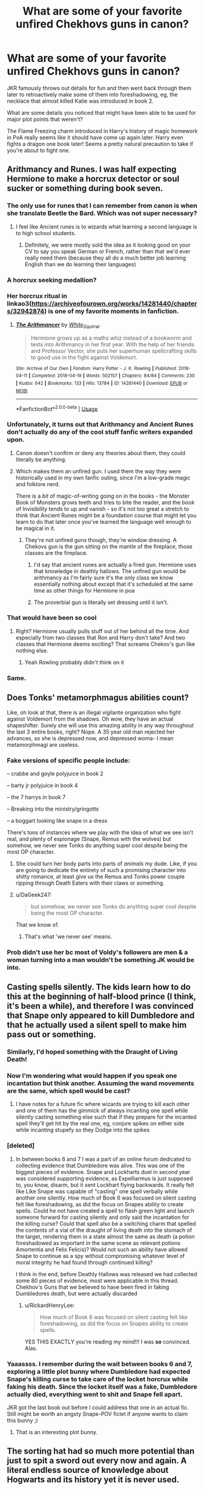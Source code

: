 #+TITLE: What are some of your favorite unfired Chekhovs guns in canon?

* What are some of your favorite unfired Chekhovs guns in canon?
:PROPERTIES:
:Author: QuentinQuarles
:Score: 154
:DateUnix: 1576893682.0
:DateShort: 2019-Dec-21
:END:
JKR famously throws out details for fun and then went back through them later to retroactively make some of them into foreshadowing, eg, the necklace that almost killed Katie was introduced in book 2.

What are some details you noticed that might have been able to be used for major plot points that weren't?

The Flame Freezing charm introduced in Harry's history of magic homework in PoA really seems like it should have come up again later. Harry even fights a dragon one book later! Seems a pretty natural precaution to take if you're about to fight one.


** Arithmancy and Runes. I was half expecting Hermione to make a horcrux detector or soul sucker or something during book seven.
:PROPERTIES:
:Author: Nyanmaru_San
:Score: 148
:DateUnix: 1576893884.0
:DateShort: 2019-Dec-21
:END:

*** The only use for runes that I can remember from canon is when she translate Beetle the Bard. Which was not super necessary?
:PROPERTIES:
:Author: poondi
:Score: 46
:DateUnix: 1576906440.0
:DateShort: 2019-Dec-21
:END:

**** I feel like Ancient runes is to wizards what learning a second language is to high school students.
:PROPERTIES:
:Author: will1707
:Score: 32
:DateUnix: 1576929701.0
:DateShort: 2019-Dec-21
:END:

***** Definitely, we were mostly sold the idea as it looking good on your CV to say you speak German or French, rather than that we'd ever really need them (because they all do a much better job learning English than we do learning their languages)
:PROPERTIES:
:Author: Electric999999
:Score: 3
:DateUnix: 1576986712.0
:DateShort: 2019-Dec-22
:END:


*** A horcrux seeking medallion?
:PROPERTIES:
:Author: Tsorovar
:Score: 10
:DateUnix: 1576907970.0
:DateShort: 2019-Dec-21
:END:


*** Her horcrux ritual in linkao3([[https://archiveofourown.org/works/14281440/chapters/32942874]]) is one of my favorite moments in fanfiction.
:PROPERTIES:
:Author: QuentinQuarles
:Score: 31
:DateUnix: 1576894040.0
:DateShort: 2019-Dec-21
:END:

**** [[https://archiveofourown.org/works/14281440][*/The Arithmancer/*]] by [[https://www.archiveofourown.org/users/White_Squirrel/pseuds/White_Squirrel][/White_Squirrel/]]

#+begin_quote
  Hermione grows up as a maths whiz instead of a bookworm and tests into Arithmancy in her first year. With the help of her friends and Professor Vector, she puts her superhuman spellcrafting skills to good use in the fight against Voldemort.
#+end_quote

^{/Site/:} ^{Archive} ^{of} ^{Our} ^{Own} ^{*|*} ^{/Fandom/:} ^{Harry} ^{Potter} ^{-} ^{J.} ^{K.} ^{Rowling} ^{*|*} ^{/Published/:} ^{2018-04-11} ^{*|*} ^{/Completed/:} ^{2018-04-19} ^{*|*} ^{/Words/:} ^{502157} ^{*|*} ^{/Chapters/:} ^{84/84} ^{*|*} ^{/Comments/:} ^{230} ^{*|*} ^{/Kudos/:} ^{642} ^{*|*} ^{/Bookmarks/:} ^{133} ^{*|*} ^{/Hits/:} ^{13784} ^{*|*} ^{/ID/:} ^{14281440} ^{*|*} ^{/Download/:} ^{[[https://archiveofourown.org/downloads/14281440/The%20Arithmancer.epub?updated_at=1570246860][EPUB]]} ^{or} ^{[[https://archiveofourown.org/downloads/14281440/The%20Arithmancer.mobi?updated_at=1570246860][MOBI]]}

--------------

*FanfictionBot*^{2.0.0-beta} | [[https://github.com/tusing/reddit-ffn-bot/wiki/Usage][Usage]]
:PROPERTIES:
:Author: FanfictionBot
:Score: 14
:DateUnix: 1576894056.0
:DateShort: 2019-Dec-21
:END:


*** Unfortunately, it turns out that Arithmancy and Ancient Runes don't actually do any of the cool stuff fanfic writers expanded upon.
:PROPERTIES:
:Author: The_Truthkeeper
:Score: 39
:DateUnix: 1576913440.0
:DateShort: 2019-Dec-21
:END:

**** Canon doesn't confirm or deny any theories about them, they could literally be anything.
:PROPERTIES:
:Author: QuentinQuarles
:Score: 39
:DateUnix: 1576918441.0
:DateShort: 2019-Dec-21
:END:


**** Which makes them an unfired gun. I used them the way they were historically used in my own fanfic outing, since I'm a low-grade magic and folklore nerd.

There is a /bit/ of magic-of-writing going on in the books - the Monster Book of Monsters grows teeth and tries to bite the reader, and the book of Invisibility tends to up and vanish - so it's not too great a stretch to think that Ancient Runes might be a foundation course that might let you learn to do that later once you've learned the language well enough to be magical in it.
:PROPERTIES:
:Author: ConsiderableHat
:Score: 32
:DateUnix: 1576918522.0
:DateShort: 2019-Dec-21
:END:

***** They're not unfired guns though, they're window dressing. A Chekovs gun is the gun sitting on the mantle of the fireplace, those classes are the fireplace.
:PROPERTIES:
:Author: The_Truthkeeper
:Score: 25
:DateUnix: 1576921116.0
:DateShort: 2019-Dec-21
:END:

****** I'd say that ancient runes are actually a fired gun. Hermione uses that knowledge in deathly hallows. The unfired gun would be arithmancy as I'm fairly sure it's the only class we know essentially nothing about except that it's scheduled at the same time as other things for Hermione in poa
:PROPERTIES:
:Author: quantumhovercraft
:Score: 13
:DateUnix: 1576931214.0
:DateShort: 2019-Dec-21
:END:


****** The proverbial gun is literally set dressing until it isn't.
:PROPERTIES:
:Author: QuentinQuarles
:Score: 2
:DateUnix: 1576987929.0
:DateShort: 2019-Dec-22
:END:


*** That would have been so cool
:PROPERTIES:
:Author: alphiesthecat
:Score: 8
:DateUnix: 1576894028.0
:DateShort: 2019-Dec-21
:END:

**** Right? Hermione usually pulls stuff out of her behind all the time. And especially from two classes that Ron and Harry don't take? And two classes that Hermione deems exciting? That screams Chekov's gun like nothing else.
:PROPERTIES:
:Author: Nyanmaru_San
:Score: 31
:DateUnix: 1576895681.0
:DateShort: 2019-Dec-21
:END:

***** Yeah Rowling probably didn't think on it
:PROPERTIES:
:Author: alphiesthecat
:Score: 8
:DateUnix: 1576896135.0
:DateShort: 2019-Dec-21
:END:


*** Same.
:PROPERTIES:
:Author: God1643
:Score: 2
:DateUnix: 1576922493.0
:DateShort: 2019-Dec-21
:END:


** Does Tonks' metamorphmagus abilities count?

Like, oh look at that, there is an illegal vigilante organization who fight against Voldemort from the shadows. Oh wow, they have an actual shapeshifter. Surely she will use this amazing ability in any way throughout the last 3 entire books, right? Nope. A 35 year old man rejected her advances, so she is depressed now, and depressed woma- I mean metamorphmagi are useless.
:PROPERTIES:
:Author: Cally6
:Score: 126
:DateUnix: 1576905320.0
:DateShort: 2019-Dec-21
:END:

*** Fake versions of specific people include:

-- crabbe and goyle polyjuice in book 2

-- barty jr polyjuice in book 4

-- the 7 harrys in book 7

-- Breaking into the ministry/gringotts

-- a boggart looking like snape in a dress

There's tons of instances where we play with the idea of what we see isn't real, and plenty of espionage (Snape, Remus with the wolves) but somehow, we never see Tonks do anything super cool despite being the most OP character.
:PROPERTIES:
:Author: poondi
:Score: 89
:DateUnix: 1576906764.0
:DateShort: 2019-Dec-21
:END:

**** She could turn her body parts into parts of /animals/ my dude. Like, if you are going to dedicate the entirety of such a promising character into shitty romance, at least give us the Remus and Tonks power couple ripping through Death Eaters with their claws or something.
:PROPERTIES:
:Author: Cally6
:Score: 81
:DateUnix: 1576907903.0
:DateShort: 2019-Dec-21
:END:


**** u/DaGeek247:
#+begin_quote
  but somehow, we never see Tonks do anything super cool despite being the most OP character.
#+end_quote

That we know of.
:PROPERTIES:
:Author: DaGeek247
:Score: -9
:DateUnix: 1576919446.0
:DateShort: 2019-Dec-21
:END:

***** That's what 'we never see' means.
:PROPERTIES:
:Author: quantumhovercraft
:Score: 30
:DateUnix: 1576931446.0
:DateShort: 2019-Dec-21
:END:


*** Prob didn't use her bc most of Voldy's followers are men & a woman turning into a man wouldn't be something JK would be into.
:PROPERTIES:
:Author: 360Saturn
:Score: 14
:DateUnix: 1576947445.0
:DateShort: 2019-Dec-21
:END:


** Casting spells silently. The kids learn how to do this at the beginning of half-blood prince (I think, it's been a while), and therefore I was convinced that Snape only *appeared* to kill Dumbledore and that he actually used a silent spell to make him pass out or something.
:PROPERTIES:
:Author: RickardHenryLee
:Score: 74
:DateUnix: 1576905933.0
:DateShort: 2019-Dec-21
:END:

*** Similarly, I'd hoped something with the Draught of Living Death!
:PROPERTIES:
:Author: poondi
:Score: 43
:DateUnix: 1576906841.0
:DateShort: 2019-Dec-21
:END:


*** Now I'm wondering what would happen if you speak one incantation but think another. Assuming the wand movements are the same, which spell would be cast?
:PROPERTIES:
:Author: nickbrown101
:Score: 25
:DateUnix: 1576914540.0
:DateShort: 2019-Dec-21
:END:

**** I have notes for a future fic where wizards are trying to kill each other and one of them has the gimmick of always incanting one spell while silently casting something else such that if they prepare for the incanted spell they'll get hit by the real one, eg, conjure spikes on either side while incanting stupefy so they Dodge into the spikes
:PROPERTIES:
:Author: QuentinQuarles
:Score: 2
:DateUnix: 1576975518.0
:DateShort: 2019-Dec-22
:END:


*** [deleted]
:PROPERTIES:
:Score: 23
:DateUnix: 1576922688.0
:DateShort: 2019-Dec-21
:END:

**** In between books 6 and 7 I was a part of an online forum dedicated to collecting evidence that Dumbledore was alive. This was one of the biggest pieces of evidence. Snape and Lockharts duel in second year was considered supporting evidence, as Expelliarmus is just supposed to, you know, disarm, but it sent Lockhart flying backwards. It really felt like Like Snape was capable of "casting" one spell verbally while another one silently. How much of Book 6 was focused on silent casting felt like foreshadowing, as did the focus on Snapes ability to create spells. Could he not have created a spell to flash green light and launch someone forward for casting silently and only said the incantation for the killing curse? Could that spell also be a switching charm that spelled the contents of a vial of the draught of living death into the stomach of the target, rendering them in a state almost the same as death (a potion foreshadowed as important in the same scene as relevant potions Amortentia and Felix Felicis)? Would not such an ability have allowed Snape to continue as a spy without compromising whatever level of moral integrity he had found through continued killing?

I think in the end, before Deathly Hallows was released we had collected some 80 pieces of evidence, most were applicable in this thread. Chekhov's Guns that we believed to have been fired in faking Dumbledores death, but were actually discarded
:PROPERTIES:
:Author: Kingsonne
:Score: 14
:DateUnix: 1576945889.0
:DateShort: 2019-Dec-21
:END:

***** u/RickardHenryLee:
#+begin_quote
  How much of Book 6 was focused on silent casting felt like foreshadowing, as did the focus on Snapes ability to create spells.
#+end_quote

YES THIS EXACTLY you're reading my mind!!! I was *so* convinced. Alas.
:PROPERTIES:
:Author: RickardHenryLee
:Score: 6
:DateUnix: 1576974185.0
:DateShort: 2019-Dec-22
:END:


*** Yaaassss. I remember during the wait between books 6 and 7, exploring a little plot bunny where Dumbledore had expected Snape's killing curse to take care of the locket horcrux while faking his death. Since the locket itself was a fake, Dumbledore actually died, everything went to shit and Snape fell apart.

JKR got the last book out before I could address that one in an actual fic. Still might be worth an angsty Snape-POV ficlet if anyone wants to claim this bunny ;)
:PROPERTIES:
:Author: JalapenoEyePopper
:Score: 11
:DateUnix: 1576941707.0
:DateShort: 2019-Dec-21
:END:

**** That is an interesting plot bunny.
:PROPERTIES:
:Author: Kingsonne
:Score: 2
:DateUnix: 1576945942.0
:DateShort: 2019-Dec-21
:END:


** The sorting hat had so much more potential than just to spit a sword out every now and again. A literal endless source of knowledge about Hogwarts and its history yet it is never used.
:PROPERTIES:
:Author: jasoneill23
:Score: 47
:DateUnix: 1576913693.0
:DateShort: 2019-Dec-21
:END:

*** Honestly I always thought it was weird you could pull the sword out of it
:PROPERTIES:
:Author: beetnemesis
:Score: 5
:DateUnix: 1576937545.0
:DateShort: 2019-Dec-21
:END:

**** makes more sens than a bunny.
:PROPERTIES:
:Author: andrewwaiting
:Score: 5
:DateUnix: 1576961318.0
:DateShort: 2019-Dec-22
:END:


** I feel like the shack where Harry learned he was a wizard should have been revisited.

Nicholas Flamel and defending the Philosophers Stone.

The Merfolk village in the lake.
:PROPERTIES:
:Author: Thsle
:Score: 37
:DateUnix: 1576923306.0
:DateShort: 2019-Dec-21
:END:

*** Although now that I think about that, it might be a nice parallel to the Gaunt shack somehow.
:PROPERTIES:
:Author: 360Saturn
:Score: 9
:DateUnix: 1576947275.0
:DateShort: 2019-Dec-21
:END:


** I was going to say that knife Sirius gave him that picks locks, but apparently he actually used that damn thing a book later
:PROPERTIES:
:Author: Lord_Anarchy
:Score: 26
:DateUnix: 1576913795.0
:DateShort: 2019-Dec-21
:END:

*** I completely forgot about the knife, but doesn't it just melt when he tries to break into I think Umbridge's office?
:PROPERTIES:
:Author: nickbrown101
:Score: 22
:DateUnix: 1576914645.0
:DateShort: 2019-Dec-21
:END:

**** It works successfully on Umbridge's office (twice in fact). It melts when he tries to use it on a door in the DoM.
:PROPERTIES:
:Author: Lord_Anarchy
:Score: 53
:DateUnix: 1576914985.0
:DateShort: 2019-Dec-21
:END:

***** That room, iirc, is the room that studies 'love', according to Dumbledore when he is discussing the prophecy a few pages later. I think even that would count as an unfired gun. I used to think Harry would have to enter that room to become supersaiyyan.
:PROPERTIES:
:Author: deatheaten
:Score: 19
:DateUnix: 1576936889.0
:DateShort: 2019-Dec-21
:END:

****** I assumed it was the break room.
:PROPERTIES:
:Score: 19
:DateUnix: 1576938416.0
:DateShort: 2019-Dec-21
:END:

******* I think you're funny
:PROPERTIES:
:Author: zombieqatz
:Score: 7
:DateUnix: 1576939046.0
:DateShort: 2019-Dec-21
:END:


***** Well I got the book right!
:PROPERTIES:
:Author: nickbrown101
:Score: 7
:DateUnix: 1576915232.0
:DateShort: 2019-Dec-21
:END:


** Cursed Child is a veritable arsenal of Chekhov's guns and not one is used. But I think that's just because Jack Thorne is a lazy writer without any knowledge of story structure.
:PROPERTIES:
:Author: booksandpots
:Score: 29
:DateUnix: 1576919093.0
:DateShort: 2019-Dec-21
:END:

*** I have a theory he's jealous of the success of HP and was hoping to take it down a peg by doing a bad job on purpose
:PROPERTIES:
:Author: QuentinQuarles
:Score: 19
:DateUnix: 1576924254.0
:DateShort: 2019-Dec-21
:END:

**** Well, that's a better theory than a publisher seriously looking at that hack job and saying, "You know what? This is a good book. Let's publish this."
:PROPERTIES:
:Author: Holy_Hand_Grenadier
:Score: 12
:DateUnix: 1576937376.0
:DateShort: 2019-Dec-21
:END:

***** they play is pretty fun to watch. which is probably the point.
:PROPERTIES:
:Author: andrewwaiting
:Score: 5
:DateUnix: 1576961396.0
:DateShort: 2019-Dec-22
:END:

****** Well, I've not watched the play, but the screenplay is firing the Chekhov's Gun in the worst possible way.
:PROPERTIES:
:Author: Holy_Hand_Grenadier
:Score: 3
:DateUnix: 1576962626.0
:DateShort: 2019-Dec-22
:END:


** I don't think it was retroactive, Chamber and Half Blood Prince are designed as parellel books. The reveals in Half Blood Prince were even considered for reveal in Chamber.

So I suspect Borgin and Burkes was introduced in Chamber /because/ of the large role it would play in Half Blood Prince. In fact, even the Vanishing Cabinet is introduced there.

Personally, the Ford Anglia whilst returning to save Ron and Harry from Aragog, I thought would make another appearance later on. It never did. Also the amount of times Goblin Revolutions were mentioned in their history classes you'd think it would come to something.
:PROPERTIES:
:Author: elizabnthe
:Score: 20
:DateUnix: 1576928708.0
:DateShort: 2019-Dec-21
:END:

*** Agreed about the Goblins. Which just speaks to JK Rowlings treatment of them. She gives us a friendly werewolf, socially passable vampires to the point where candy stores sell blood lollipops, a friendly half giant and his brother, as well as anthropologically understandable Giant culture, proud but eventually helpful Centaurs, interesting merfolk, and most importantly house elves. All of these creatures she gives at least some unique characterization too or redeeming qualities, but Goblins she sticks to the stereotype.

Goblins have no redeeming qualities in the books, there is no positive interactions with them. Hagrid calls them unpleasant, Binns enjoys telling people how horrible they are so much that he wasnt willing to stop when he died, Bill doesnt like them and he works for them. The only insights given to them are that the rebellions are because wizards wont let them have wands, and that they have a different view on property rights. The first is never addressed as being a bad thing, not even by Hermione, champion of House Elf Rights, and the second is folded into their greed when Griphook tries to steal the sword.

It would make more sense if JK had gone with a Tolkein inspired goblin interpretation where they lived under ground and were all around bad guys with no redeeming qualities. But she (intentionally or not, that's for another post) went with the Jewish caricature interpretation, giving them only negative attributes and yet putting them in control of the banking system. Not a good look.

I would love to see more fics properly exploring Goblins, but the tropes of Harry Crow and the likes have turned a lot of the fandom off of any interpretation of Goblins other than nasty awful bankers.
:PROPERTIES:
:Author: Kingsonne
:Score: 11
:DateUnix: 1576946904.0
:DateShort: 2019-Dec-21
:END:

**** Bill does like Goblins in the book, even has friends. He merely warns Harry that Griphook may interpret any bargaining differently. And Griphook per Bill is one of the extremists.
:PROPERTIES:
:Author: elizabnthe
:Score: 11
:DateUnix: 1576953157.0
:DateShort: 2019-Dec-21
:END:


*** Making the goblins prepare for war and actually fight the wizards would violate their identity as a Jewish caricature and we just can't have that.
:PROPERTIES:
:Score: 11
:DateUnix: 1576938514.0
:DateShort: 2019-Dec-21
:END:

**** Goblins are a goblin stereotype.
:PROPERTIES:
:Author: elizabnthe
:Score: 6
:DateUnix: 1576953373.0
:DateShort: 2019-Dec-21
:END:


**** Goblins are a Jewish caricature?! At least the dwarves in Tolkien are fucking awesome. The goblins have NO redeeming qualities.

No wonder that when I was a transfer student at highschool (in Ireland) the reaction I got after "coming out" as Jewish was that: "oh! But you're so pretty!".
:PROPERTIES:
:Author: Tintingocce
:Score: 5
:DateUnix: 1576941319.0
:DateShort: 2019-Dec-21
:END:


**** I don't think so, at least in these books.
:PROPERTIES:
:Author: SpongeBobmobiuspants
:Score: 3
:DateUnix: 1576963833.0
:DateShort: 2019-Dec-22
:END:


** Ooh! I just thought of some more!

- Winky! - Especially after Dobby, Winky looked like she would be useful.
- Black Library - It just so happened to fall into his lap when Sirius died. That screams useful right there. Never came in handy at all.
- Unspeakables - You are a participant of a prophecy against a Dark Lord who has multiple horcruxes? And there's this nifty Department that researches esoteric magic? Why didn't they go there to ask?
- Chamber of Secrets - They go down there twice. Not really searching it either time. There could have been other cool stuff down there. Like Slytherin's personal library, or painting or something.
- Harry's blood - He has basilisk venom and phoenix tears in his blood. That has to have had some effect on his body. Faster healing, becoming poisonous. Something! Hell, he probably could have injected his blood into his brain or something to do with the Blood Brain Barrier and destroyed his horcrux that way.
- Veil of Death - After Sirius, that seemed like it would be the way to finally off Voldemort. You know, a way already introduced that doesn't have to do with a stupid Hallow mechanic that was introduced in that book...
- EDIT: The fact that Harry knew who broke into the vault from Book 1 - That could have been an instant "in" with the Goblins for the Cup horcrux.
:PROPERTIES:
:Author: Nyanmaru_San
:Score: 91
:DateUnix: 1576896274.0
:DateShort: 2019-Dec-21
:END:

*** u/LMeire:
#+begin_quote
  Unspeakables - You are a participant of a prophecy against a Dark Lord who has multiple horcruxes? And there's this nifty Department that researches esoteric magic? Why didn't they go there to ask?
#+end_quote

I mean, from the name it's not much of a stretch to suggest Unspeakables don't talk about their work.
:PROPERTIES:
:Author: LMeire
:Score: 35
:DateUnix: 1576908610.0
:DateShort: 2019-Dec-21
:END:

**** Still worth trying with so much at stake / maybe they're offended by Rookwood apparently giving Voldemort secrets so they might give enough info to help without giving too much?
:PROPERTIES:
:Author: QuentinQuarles
:Score: 9
:DateUnix: 1576909875.0
:DateShort: 2019-Dec-21
:END:

***** They'd have to tell strangers about Horcruxes. It'd be stupid, tbh.
:PROPERTIES:
:Author: AutumnSouls
:Score: 12
:DateUnix: 1576928766.0
:DateShort: 2019-Dec-21
:END:

****** Dumbledore has to have a single friend in there, no? And if not him, Augusta maybe?

A lot of fanfics have Bill being like "oh shit horcruxes are bad news, they're in every fifth pyramid"
:PROPERTIES:
:Author: QuentinQuarles
:Score: 10
:DateUnix: 1576928873.0
:DateShort: 2019-Dec-21
:END:

******* Harry wouldn't know that friend. And if there was such a person, I assume Dumbledore would have already talked to them.

And Augusta Longbottom? We don't know anything about her. Why would she know anything? Her importance to anything like that is purely fanon.
:PROPERTIES:
:Author: AutumnSouls
:Score: 10
:DateUnix: 1576930003.0
:DateShort: 2019-Dec-21
:END:

******** My point isnt that these people are logically implied to have these connections, but if JKR wanted to get the DoM involved with the horcruxes there are lots of possible means.
:PROPERTIES:
:Author: QuentinQuarles
:Score: 7
:DateUnix: 1576935464.0
:DateShort: 2019-Dec-21
:END:


******** I feel like you're missing the point of this thread
:PROPERTIES:
:Author: beetnemesis
:Score: 3
:DateUnix: 1576937343.0
:DateShort: 2019-Dec-21
:END:


*** u/AutumnSouls:
#+begin_quote
  Unspeakables - You are a participant of a prophecy against a Dark Lord who has multiple horcruxes? And there's this nifty Department that researches esoteric magic? Why didn't they go there to ask?
#+end_quote

Because it'd be an incredibly stupid idea to tell strangers about Voldemort's Horcruxes.

#+begin_quote
  Harry's blood - He has basilisk venom and phoenix tears in his blood. That has to have had some effect on his body.
#+end_quote

Harry doesn't have basilisk venom in his blood. That's what the phoenix tears were for: removing the basilisk venom.
:PROPERTIES:
:Author: AutumnSouls
:Score: 16
:DateUnix: 1576928972.0
:DateShort: 2019-Dec-21
:END:


*** The tears and venom in his blood are a fanon invention. JKR never said one way or the other.
:PROPERTIES:
:Author: Holy_Hand_Grenadier
:Score: 9
:DateUnix: 1576937246.0
:DateShort: 2019-Dec-21
:END:

**** Yes, thus unfired gun. If fanon can grab a hold of it, there has to be a reason.

Basilisks are made from dark magic that is a crime against nature. Phoenixes are creatures of extreme light. You don't expect their venom and tears to just collide with each other and just poof out of existence. That's the kind of reaction that is usually explosive. And fatal.

No, they either make something new, counteract each other forever, ANYTHING. It would play the whole light vs dark thing that JKR was beating the readers in the face with her plot bricks.
:PROPERTIES:
:Author: Nyanmaru_San
:Score: 10
:DateUnix: 1576944538.0
:DateShort: 2019-Dec-21
:END:

***** I see, I hadn't thought of it that way. My thought process was more along the lines of poison + antivenin = suffering and then you're cured.
:PROPERTIES:
:Author: Holy_Hand_Grenadier
:Score: 3
:DateUnix: 1576958365.0
:DateShort: 2019-Dec-21
:END:


*** I've seen many fanfics where Harry gets an "in" with the Goblins, but never by this method....how did so many writers miss this for so long? Especially given just how far afield they sometimes go for the "in".
:PROPERTIES:
:Author: nescienceescape
:Score: 2
:DateUnix: 1577101718.0
:DateShort: 2019-Dec-23
:END:

**** Voldemort broke in. Thus severe penalties. They audit Voldemort, find followers, seize stuff, find horcrux, goblin treaty pops up. Goblins go to Unspeakables. Unspeakable do all sorts of stuff for horcrux hunt. Plot goes out the window and now there's all this time and space for activities like freeing Sirius, romance, Dumbledore overdosing on Sherbet Lemons, and Harry discovers his animagus form of a Umgubular Slashkilter.

Tie it all up in a nice package of chapters of drama/adventure of the government actually doing its job alongside chapters of Harry having a normalish life.

The power he knows not: responsibly reporting a crime.
:PROPERTIES:
:Author: Nyanmaru_San
:Score: 2
:DateUnix: 1577117719.0
:DateShort: 2019-Dec-23
:END:


*** u/The_Truthkeeper:
#+begin_quote
  Harry's blood - He has basilisk venom and phoenix tears in his blood. That has to have had some effect on his body. Faster healing, becoming poisonous. Something! Hell, he probably could have injected his blood into his brain or something to do with the Blood Brain Barrier and destroyed his horcrux that way.
#+end_quote

Blood doesn't work that way. Like, at all.
:PROPERTIES:
:Author: The_Truthkeeper
:Score: 12
:DateUnix: 1576913532.0
:DateShort: 2019-Dec-21
:END:

**** Yeah and bird tears (can birds even cry??) don't heal snake bites. Or anything else for that matter.
:PROPERTIES:
:Author: OrionTheRed
:Score: 15
:DateUnix: 1576922178.0
:DateShort: 2019-Dec-21
:END:

***** The difference magic says the tears heal. Nowhere does anything say they alter your body so that you forevermore have phoenix tear infused blood. If they did then a simple cut and a few tears would make you immune to all poisons.
:PROPERTIES:
:Author: Electric999999
:Score: 4
:DateUnix: 1576986927.0
:DateShort: 2019-Dec-22
:END:

****** bUt iT cOmbInEd wItH tHe bAsIlIsK vEnOm tO bEcOmE eVeN mOrE pOwEr
:PROPERTIES:
:Author: sc770
:Score: 0
:DateUnix: 1577007353.0
:DateShort: 2019-Dec-22
:END:


**** Magic
:PROPERTIES:
:Author: MangyCarrot
:Score: 13
:DateUnix: 1576916260.0
:DateShort: 2019-Dec-21
:END:


**** Swords don't work that way either, and yet I'm guessing you were fine with the Sword of Gryffindor doing it?
:PROPERTIES:
:Author: beetnemesis
:Score: 6
:DateUnix: 1576937425.0
:DateShort: 2019-Dec-21
:END:


*** Harry's Blood - [[https://www.fanfiction.net/s/2318355/7/Make-A-Wish][this]] chapter of Make a Wish has this. It is like this section was made for covering this for you.
:PROPERTIES:
:Author: nescienceescape
:Score: 1
:DateUnix: 1577101639.0
:DateShort: 2019-Dec-23
:END:

**** I've seen a few fics that cover it. One where he Nagini dies after biting Harry, as Harry is clearly more deadly. One where he is gifted a Goblin Sword for returning ALL of the goblin artifacts the Potters have and when he anneals the sword with his blood, it takes on the properties of his blood (Basilisk was shown, not sure about the tears. It was mentioned though).

I think there was another one where Harry messed with the bone of the father ritual and Spidermort was born. The Basilisk venom actually hurt him too. Another fic had the blood make the Homunculus unstable, and without the Scar horcrux, blood protection + Phoenix Tears + Basilisk Venom = messed up magical core that was constantly draining the healing, damage, and whatnot the three were doing.
:PROPERTIES:
:Author: Nyanmaru_San
:Score: 2
:DateUnix: 1577120605.0
:DateShort: 2019-Dec-23
:END:

***** Do you remember which fics these were?
:PROPERTIES:
:Author: nescienceescape
:Score: 1
:DateUnix: 1577127908.0
:DateShort: 2019-Dec-23
:END:

****** [[https://www.fanfiction.net/s/6452481/1/Gryffindors-Never-Die][Gryffindors Never Die]] Is the only one I remember off the top of my head.
:PROPERTIES:
:Author: Nyanmaru_San
:Score: 1
:DateUnix: 1577128938.0
:DateShort: 2019-Dec-23
:END:

******* Added to my list.
:PROPERTIES:
:Author: nescienceescape
:Score: 1
:DateUnix: 1577137553.0
:DateShort: 2019-Dec-24
:END:


** I like to believe dragons breath magic fire or fire that is too hot for flame freezing to work
:PROPERTIES:
:Author: GravityMyGuy
:Score: 17
:DateUnix: 1576917837.0
:DateShort: 2019-Dec-21
:END:

*** There was already Fiendfyre
:PROPERTIES:
:Author: beetnemesis
:Score: 1
:DateUnix: 1576937631.0
:DateShort: 2019-Dec-21
:END:


** The Taboo. The *only* thing it was ever used for was Voldemort's name. Once you know a thing is possible, SOMEbody is going to be able to reverse-engineer it. Suddenly nobody can say "mudblood" without a crossbow bolt appearing at their location. Have a nickname you despise? Taboo on "Ronniekins"!

Of course, I love all the fanfics that used the Taboo to ambush Snatchers.
:PROPERTIES:
:Author: JennaSayquah
:Score: 12
:DateUnix: 1576967544.0
:DateShort: 2019-Dec-22
:END:


** Ron's strategic mind comes in handy exactly once for Book 1 and then he's demoted to comic relief.
:PROPERTIES:
:Author: LMeire
:Score: 56
:DateUnix: 1576908915.0
:DateShort: 2019-Dec-21
:END:

*** He was good at chess. That's hardly strategic mind. If all else, chess Is mostly being good at remembering plays.

Sources: played in chess tournaments when I was younger
:PROPERTIES:
:Author: will1707
:Score: 24
:DateUnix: 1576930434.0
:DateShort: 2019-Dec-21
:END:

**** Nonsense. Studying openings is an important element of mastering chess, but it's far from being the decisive one.
:PROPERTIES:
:Author: GMantis
:Score: 1
:DateUnix: 1578118433.0
:DateShort: 2020-Jan-04
:END:


*** He never had a strategic mind, Harry and Hermione showed themselves to be strategic in Philosopher's Stone. Ron was good at chess which is not the same. His talents were in being a source on wizard culture, a strong support and noticing clues or coming up with ideas that Hermione and Harry miss.
:PROPERTIES:
:Author: elizabnthe
:Score: 8
:DateUnix: 1576928333.0
:DateShort: 2019-Dec-21
:END:

**** While it is true that being good at chess has no real correlation with strategicness, many writers have used it as a trope to show that someone is extremely smart and/or strategic - which is the reason why this is an unfired Chekhov's gun.
:PROPERTIES:
:Author: MrRandom04
:Score: 2
:DateUnix: 1577179003.0
:DateShort: 2019-Dec-24
:END:

***** They do. But as I pointed out Ron showed no sign of strategy in Philsopher's Stone outside of chess. Harry and Hermione actually did. So there was no set up, hence it's not a Chekhov's Gun.
:PROPERTIES:
:Author: elizabnthe
:Score: 1
:DateUnix: 1577179317.0
:DateShort: 2019-Dec-24
:END:


** Dumbledore /specifically/ telling Vernon, Petunia, and Dudley where the Order of the Phoenix was headquartered. He went out of his way bring them into the fidelius charm. And then they just buggered off at the beginning of DH.
:PROPERTIES:
:Author: 7ootles
:Score: 21
:DateUnix: 1576922270.0
:DateShort: 2019-Dec-21
:END:

*** Because of Snape.
:PROPERTIES:
:Author: Ash_Lestrange
:Score: 10
:DateUnix: 1576923061.0
:DateShort: 2019-Dec-21
:END:


** [deleted]
:PROPERTIES:
:Score: 11
:DateUnix: 1576922948.0
:DateShort: 2019-Dec-21
:END:

*** Yeah, Chekhov was really talking about like, a two hour play with limited resources for your set etc, I don't think the rule about every gun needing to go off holds for bigger things with worldbuilding. Especially in HP, which are mysteries, you need unused details for red herrings.

It's still an easy way to discuss subtle details that add foreshadowing.
:PROPERTIES:
:Author: QuentinQuarles
:Score: 13
:DateUnix: 1576924813.0
:DateShort: 2019-Dec-21
:END:


** Wait I don't remember the necklace in book 2
:PROPERTIES:
:Author: Kryasil
:Score: 10
:DateUnix: 1576910712.0
:DateShort: 2019-Dec-21
:END:

*** Harry is in Borgin and Burkes in book 2 after his floo mishap when he sees the necklace in the shop before the Malfoys come in. He sees a little sign in front of it that says, “Do not Touch! Cursed. Has claimed the lives of nineteen Muggle owners to date.”

Draco's Hand of Glory that he uses to help the Death Eaters enter the castle in book 6 is in the same scene.
:PROPERTIES:
:Author: Not_Steve
:Score: 17
:DateUnix: 1576920071.0
:DateShort: 2019-Dec-21
:END:


*** Chapter 4
:PROPERTIES:
:Author: QuentinQuarles
:Score: 5
:DateUnix: 1576910847.0
:DateShort: 2019-Dec-21
:END:


** Ginny being the seventh child, 7 being a magical number we see used with great importance throughout the book.

During the book, we are told that Ginny is powerful. We also see her being used by Voldemort so she now has a better motive than most for getting some sort of revenge. Rowling even mentioned the important role Ginny would play. Again, 7 is an important magical number.

But in the end, Ginny plays no role in the final battle except to get sidelined from the fight, and then needing to be saved by her mother. Meanwhile Harry, Ron, Hermione, Neville, Dumbledore and even Crabbe get to destroy a Horcrux, but not Ginny.
:PROPERTIES:
:Author: goodlife23
:Score: 6
:DateUnix: 1577015522.0
:DateShort: 2019-Dec-22
:END:


** That one guy who lost and eye trying to reach the trunk of the whomping willow some time during the marauder's era.
:PROPERTIES:
:Author: homogentisinsaeure
:Score: 6
:DateUnix: 1576946442.0
:DateShort: 2019-Dec-21
:END:


** [deleted]
:PROPERTIES:
:Score: 7
:DateUnix: 1576948775.0
:DateShort: 2019-Dec-21
:END:

*** She's the only one we see use it and she seems to cast it frequently... And silently? In PS but never again
:PROPERTIES:
:Author: QuentinQuarles
:Score: 5
:DateUnix: 1576956660.0
:DateShort: 2019-Dec-21
:END:

**** [deleted]
:PROPERTIES:
:Score: 6
:DateUnix: 1576959442.0
:DateShort: 2019-Dec-21
:END:

***** Just couldn't remember an incantation, ty
:PROPERTIES:
:Author: QuentinQuarles
:Score: 2
:DateUnix: 1576970035.0
:DateShort: 2019-Dec-22
:END:


** [deleted]
:PROPERTIES:
:Score: 5
:DateUnix: 1576938616.0
:DateShort: 2019-Dec-21
:END:

*** Can you expand this thought a little?
:PROPERTIES:
:Author: QuentinQuarles
:Score: 2
:DateUnix: 1576956974.0
:DateShort: 2019-Dec-21
:END:


** I love this thread. There are so many prompts for a fanfic, if one is creative enough. Post saved.
:PROPERTIES:
:Author: LoudVolume
:Score: 6
:DateUnix: 1576972316.0
:DateShort: 2019-Dec-22
:END:

*** You've discovered my ulterior motive
:PROPERTIES:
:Author: QuentinQuarles
:Score: 4
:DateUnix: 1576975359.0
:DateShort: 2019-Dec-22
:END:


** Mark Evans.
:PROPERTIES:
:Author: lkc159
:Score: 3
:DateUnix: 1576989581.0
:DateShort: 2019-Dec-22
:END:


** The fact that Hagrid gifted Harry a flute for christmas in his first year, a nice musical instrument to lure fluffy to sleep with..
:PROPERTIES:
:Author: luminphoenix
:Score: 22
:DateUnix: 1576894920.0
:DateShort: 2019-Dec-21
:END:

*** That's not an unfired gun. In the book, Harry does use the flute Hagrid gave him to lull Fluffy to sleep with.
:PROPERTIES:
:Author: CryptidGrimnoir
:Score: 61
:DateUnix: 1576895545.0
:DateShort: 2019-Dec-21
:END:

**** :o But what if it was an enchanted item that could put ANYONE to sleep?! :) Then he could have used it later on Death Eaters or something! Has any fanfic ever done this with it before? :)
:PROPERTIES:
:Score: 9
:DateUnix: 1576897330.0
:DateShort: 2019-Dec-21
:END:

***** That would be peak Hagrid too "Harry, why didn't you use yer flute to put the dragon to sleep in the First Task? Blimey, did I not mention that the flute works on everything?"
:PROPERTIES:
:Author: bgottfried91
:Score: 58
:DateUnix: 1576905617.0
:DateShort: 2019-Dec-21
:END:


***** Strange he never ONCE used it to wake up a Snorlax and open the way to Fuschia City
:PROPERTIES:
:Author: QuentinQuarles
:Score: 35
:DateUnix: 1576909667.0
:DateShort: 2019-Dec-21
:END:


** Hermione's signature blue fire that she never develops.

Ron and chess &/ strategy. Ron's Erised vision kinda not really coming true at all.

Whatever happened to Buckbeak? Did Kreacher eat him after the Order all left Grimmauld?
:PROPERTIES:
:Author: 360Saturn
:Score: 7
:DateUnix: 1576947058.0
:DateShort: 2019-Dec-21
:END:

*** I can see Kreacher doing that...

However, Harry's Erised vision also didn't come true. The mirror's not prophetic, just cursed.
:PROPERTIES:
:Author: Holy_Hand_Grenadier
:Score: 8
:DateUnix: 1576958418.0
:DateShort: 2019-Dec-21
:END:


*** There really wasn't any reason that Ron's vision should happen. It was just what he wished for, not any kind of prophecy. If anything, I'd say that its significance was in Goblet of Fire, when he was upset about being in Harry's shadow.
:PROPERTIES:
:Author: thrawnca
:Score: 4
:DateUnix: 1576956556.0
:DateShort: 2019-Dec-21
:END:

**** I thought he should have been more ambitious in general if that was supposed to be his 11 year old self's greatest desire. Like signing up for the easy classes 3rd year and not trying out for quidditch until 5th year are weird decisions for someone who desperately desires head boy and quidditch captainship
:PROPERTIES:
:Author: QuentinQuarles
:Score: 3
:DateUnix: 1576975778.0
:DateShort: 2019-Dec-22
:END:

***** They are, yes. They make sense for his character, though, because he's not actually particularly ambitious. He'd love the end result, but not enough to put in the work.
:PROPERTIES:
:Author: thrawnca
:Score: 2
:DateUnix: 1576976673.0
:DateShort: 2019-Dec-22
:END:

****** Yeah, so having that be his erised vision is kinda bizarre. If it's really his deepest desire he /would/ put in the work. Unless the events of PS changed his desires, I suppose.
:PROPERTIES:
:Author: QuentinQuarles
:Score: 2
:DateUnix: 1576977522.0
:DateShort: 2019-Dec-22
:END:


**** Sure, but structurally if its in there either it should be prophetic or it should be addressed in-story as something that he doesn't want any more.
:PROPERTIES:
:Author: 360Saturn
:Score: 1
:DateUnix: 1576967399.0
:DateShort: 2019-Dec-22
:END:


*** Buckbeak went back with Hagrid didn't he ? He was even renamed to avoid suspicion, after Harry inherited him.
:PROPERTIES:
:Author: RoyTellier
:Score: 2
:DateUnix: 1576998189.0
:DateShort: 2019-Dec-22
:END:


** The brain that Ron summoned and almost suffocated him in the DoM.

I mean, nothing? I dunno, I wish there were more fanfiction overall about it. I've only found 1 good one.
:PROPERTIES:
:Author: ihrtryoma
:Score: 1
:DateUnix: 1578368992.0
:DateShort: 2020-Jan-07
:END:
